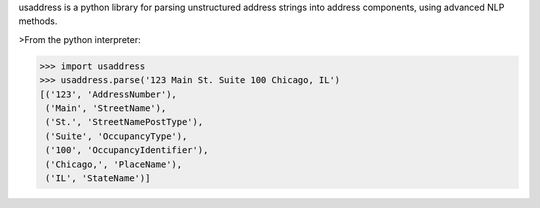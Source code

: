 usaddress is a python library for parsing unstructured address strings into address components, using advanced NLP methods.

>From the python interpreter:

>>> import usaddress
>>> usaddress.parse('123 Main St. Suite 100 Chicago, IL')
[('123', 'AddressNumber'), 
 ('Main', 'StreetName'), 
 ('St.', 'StreetNamePostType'), 
 ('Suite', 'OccupancyType'), 
 ('100', 'OccupancyIdentifier'), 
 ('Chicago,', 'PlaceName'), 
 ('IL', 'StateName')]


